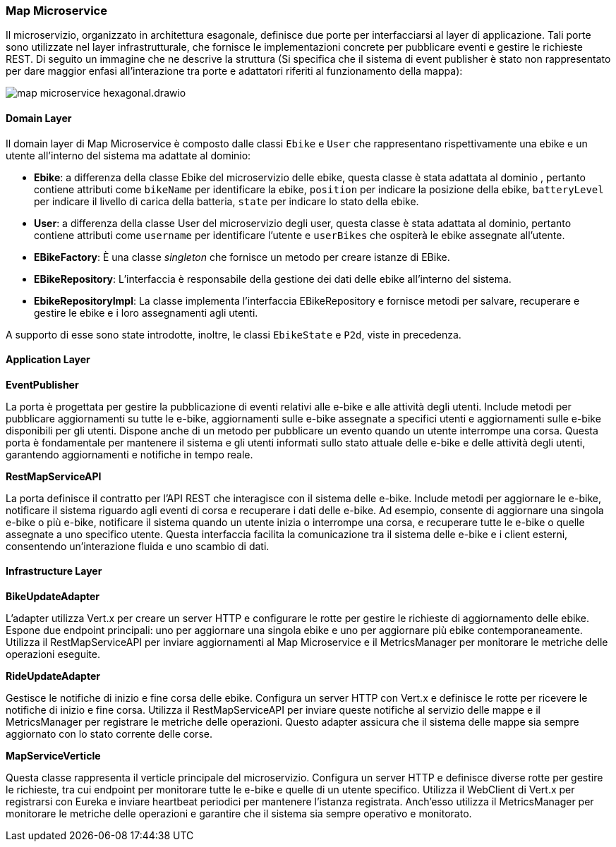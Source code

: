 === Map Microservice

Il microservizio, organizzato in architettura esagonale, definisce due porte per interfacciarsi al layer di applicazione.
Tali porte sono utilizzate nel layer infrastrutturale, che fornisce le implementazioni concrete per pubblicare eventi e gestire le richieste REST.
Di seguito un immagine che ne descrive la struttura (Si specifica che il sistema di event publisher è stato non rappresentato per dare maggior enfasi
all'interazione tra porte e adattatori riferiti al funzionamento della mappa):

image::../png/map_microservice_hexagonal.drawio.png[]

==== Domain Layer

Il domain layer di Map Microservice è composto dalle classi  `Ebike` e `User` che rappresentano rispettivamente una ebike e un utente all'interno del sistema ma adattate al dominio:

* **Ebike**: a differenza della classe Ebike del microservizio delle ebike, questa classe è stata adattata al dominio , pertanto contiene attributi come `bikeName` per identificare la ebike,
`position` per indicare la posizione della ebike, `batteryLevel` per indicare il livello di carica della batteria, `state` per indicare lo stato della ebike.

* **User**: a differenza della classe User del microservizio degli user, questa classe è stata adattata al dominio, pertanto contiene attributi come `username` per identificare l'utente e
`userBikes` che ospiterà le ebike assegnate all'utente.

* **EBikeFactory**: È una classe _singleton_ che fornisce un metodo per creare istanze di EBike.

* **EBikeRepository**: L'interfaccia è responsabile della gestione dei dati delle ebike all'interno del sistema.

* **EbikeRepositoryImpl**: La classe implementa l'interfaccia EBikeRepository e fornisce metodi per salvare,
recuperare e gestire le ebike e i loro assegnamenti agli utenti.

A supporto di esse sono state introdotte, inoltre, le classi `EbikeState` e `P2d`, viste in precedenza.

==== Application Layer

**EventPublisher**

La porta è progettata per gestire la pubblicazione di eventi relativi alle e-bike e alle attività degli utenti.
Include metodi per pubblicare aggiornamenti su tutte le e-bike, aggiornamenti sulle e-bike assegnate a specifici utenti e aggiornamenti sulle e-bike disponibili per gli utenti.
Dispone anche di un metodo per pubblicare un evento quando un utente interrompe una corsa. Questa porta è fondamentale per mantenere il sistema e gli utenti informati sullo stato attuale delle e-bike e delle attività degli utenti, garantendo aggiornamenti e notifiche in tempo reale.

*RestMapServiceAPI*

La porta definisce il contratto per l'API REST che interagisce con il sistema delle e-bike.
Include metodi per aggiornare le e-bike, notificare il sistema riguardo agli eventi di corsa e recuperare i dati delle e-bike.
Ad esempio, consente di aggiornare una singola e-bike o più e-bike, notificare il sistema quando un utente inizia o interrompe una corsa, e recuperare tutte le e-bike o quelle assegnate a uno specifico utente.
Questa interfaccia facilita la comunicazione tra il sistema delle e-bike e i client esterni, consentendo un'interazione fluida e uno scambio di dati.

==== Infrastructure Layer

**BikeUpdateAdapter**

L'adapter utilizza Vert.x per creare un server HTTP e configurare le rotte per gestire le richieste di aggiornamento delle ebike.
Espone due endpoint principali: uno per aggiornare una singola ebike e uno per aggiornare più ebike contemporaneamente.
Utilizza il RestMapServiceAPI per inviare aggiornamenti al Map Microservice e il MetricsManager per monitorare le metriche delle operazioni eseguite.

**RideUpdateAdapter**

Gestisce le notifiche di inizio e fine corsa delle ebike. Configura un server HTTP con Vert.x e definisce le rotte per ricevere le notifiche di inizio e fine corsa.
Utilizza il RestMapServiceAPI per inviare queste notifiche al servizio delle mappe e il MetricsManager per registrare le metriche delle operazioni. Questo adapter assicura
che il sistema delle mappe sia sempre aggiornato con lo stato corrente delle corse.

**MapServiceVerticle**

Questa classe rappresenta il verticle principale del microservizio. Configura un server HTTP e definisce diverse rotte per gestire le richieste, tra cui endpoint per monitorare
tutte le e-bike e quelle di un utente specifico. Utilizza il WebClient di Vert.x per registrarsi con Eureka e inviare heartbeat periodici per mantenere l'istanza registrata.
Anch'esso utilizza il MetricsManager per monitorare le metriche delle operazioni e garantire che il sistema sia sempre operativo e monitorato.


